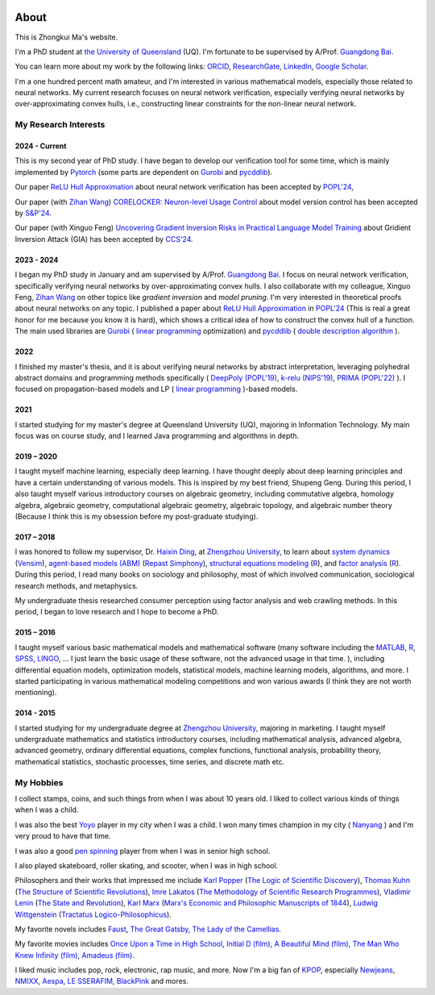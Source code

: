 .. image:: imgs/personal_photo.png
  :alt: My personal photo
  :height: 200px
  :align: center

About
======

This is Zhongkui Ma's website.

I'm a PhD student at
`the University of Queensland <https://www.uq.edu.au/>`_ (UQ).
I'm fortunate to be supervised by A/Prof.
`Guangdong Bai <https://baigd.github.io/>`_.

You can learn more about my work by the following links:
`ORCID <https://orcid.org/0000-0002-2392-3751>`_,
`ResearchGate <https://www.researchgate.net/profile/Zhongkui_Ma>`_,
`LinkedIn <https://www.linkedin.com/in/zhongkui-ma-3276442a8/>`_,
`Google Scholar <https://scholar.google.com.au/citations?user=r2Z7bCMAAAAJ>`_.


I'm a one hundred percent math amateur, and I'm interested in various mathematical
models, especially those related to neural networks.
My current research focuses on neural network verification, especially verifying neural
networks by over-approximating convex hulls, i.e., constructing linear constraints
for the non-linear neural network.

My Research Interests
----------------------

2024 - Current
~~~~~~~~~~~~~~

This is my second year of PhD study.
I have began to develop our verification tool for some time, which is mainly implemented
by
`Pytorch <https://pytorch.org/>`_ (some parts are dependent on
`Gurobi <https://www.gurobi.com/>`_
and
`pycddlib <https://pycddlib.readthedocs.io/>`_).

Our paper `ReLU Hull Approximation <https://dl.acm.org/doi/10.1145/3632917>`_
about neural network verification
has been accepted by
`POPL'24 <https://popl24.sigplan.org/room/POPL-2024-venue-kelvin-lecture>`_,

Our paper (with `Zihan Wang <https://www.zihan.com.au/>`_)
`CORELOCKER: Neuron-level Usage Control <https://www.computer.org/csdl/proceedings-article/sp/2024/313000a222/1WPcYMh3F1C>`_
about model version control
has been accepted by
`S&P'24 <https://sp2024.ieee-security.org/accepted-papers.html>`_.

Our paper (with Xinguo Feng)
`Uncovering Gradient Inversion Risks in Practical Language Model Training <?>`_
about Gridient Inversion Attack (GIA)
has been accepted by
`CCS'24 <?>`_.

2023 - 2024
~~~~~~~~~~~~~~

I began my PhD study in January and am supervised by A/Prof.
`Guangdong Bai <https://baigd.github.io/>`_.
I focus on neural network verification, specifically verifying neural networks by
over-approximating convex hulls.
I also collaborate with my colleague, Xinguo Feng,
`Zihan Wang <https://www.zihan.com.au/>`_
on other topics like
*gradient inversion*
and
*model pruning*.
I'm very interested in theoretical proofs about neural networks on any topic.
I published a paper about
`ReLU Hull Approximation <https://dl.acm.org/doi/10.1145/3632917>`_
in
`POPL'24 <https://popl24.sigplan.org/room/POPL-2024-venue-kelvin-lecture>`_
(This is real a great honor for me because you know it is hard),
which shows a critical idea of how to construct the convex hull of a function.
The main used libraries are
`Gurobi <https://www.gurobi.com/>`_ (
`linear programming <https://en.wikipedia.org/wiki/Linear_programming>`_
optimization)
and
`pycddlib <https://pycddlib.readthedocs.io/>`_ (
`double description algorithm <https://link.springer.com/chapter/10.1007/3-540-61576-8_77#:~:text=The%20DD%20method%20is%20an,equivalently%20A%20has%20rank%20d.>`_
).

2022
~~~~

I finished my master's thesis, and it is about verifying neural networks by abstract
interpretation, leveraging polyhedral abstract domains and programming methods
specifically (
`DeepPoly (POPL'19) <https://dl.acm.org/doi/pdf/10.1145/3290354>`_,
`k-relu (NIPS'19) <https://proceedings.neurips.cc/paper_files/paper/2019/file/0a9fdbb17feb6ccb7ec405cfb85222c4-Paper.pdf>`_,
`PRIMA (POPL'22) <https://dl.acm.org/doi/pdf/10.1145/3498704>`_
).
I focused on propagation-based models and LP (
`linear programming <https://en.wikipedia.org/wiki/Linear_programming>`_
)-based models.

2021
~~~~

I started studying for my master's degree at Queensland University (UQ), majoring in
Information Technology.
My main focus was on course study, and I learned Java programming and algorithms in
depth.

2019 – 2020
~~~~~~~~~~~

I taught myself machine learning, especially deep learning.
I have thought deeply about deep learning principles and have a certain understanding
of various models.
This is inspired by my best friend, Shupeng Geng.
During this period, I also taught myself various introductory courses on algebraic
geometry, including commutative algebra, homology algebra, algebraic geometry,
computational algebraic geometry, algebraic topology, and algebraic number theory
(Because I think this is my obsession before my post-graduate studying).

2017 – 2018
~~~~~~~~~~~

I was honored to follow my supervisor,
Dr. `Haixin Ding <http://www7.zzu.edu.cn/glxy/info/1501/5201.htm>`_,
at `Zhengzhou University <http://www.zzu.edu.cn>`_,
to
learn about
`system dynamics <https://en.wikipedia.org/wiki/System_dynamics>`_
(`Vensim <https://vensim.com/>`_),
`agent-based models (ABM) <https://en.wikipedia.org/wiki/Agent-based_model>`_
(`Repast Simphony <https://repast.github.io/>`_),
`structural equations modeling <https://en.wikipedia
.org/wiki/Structural_equation_modeling>`_
(`R <https://www.r-project.org/>`_),
and
`factor analysis <https://en.wikipedia.org/wiki/Factor_analysis>`_
(`R <https://www.r-project.org/>`_).
During this period, I read many books on sociology and philosophy, most of which
involved communication, sociological research methods, and metaphysics.

My undergraduate thesis researched consumer perception using factor analysis and web
crawling methods.
In this period, I began to love research and I hope to become a PhD.

2015 – 2016
~~~~~~~~~~~

I taught myself various basic mathematical models and mathematical software (many
software including the `MATLAB <https://www.mathworks.com>`_,
`R <https://www.r-project.org/>`_,
`SPSS <https://www.ibm.com/spss>`_,
`LINGO <https://www.lindo.com/index.php>`_, ...
I just learn the basic usage of these software, not the advanced usage in that time.
),
including differential equation models, optimization models, statistical models,
machine learning models, algorithms, and more.
I started participating in various mathematical modeling competitions and won various
awards (I think they are not worth mentioning).

2014 - 2015
~~~~~~~~~~~

I started studying for my undergraduate degree at
`Zhengzhou University <http://www.zzu.edu.cn>`_,
majoring in marketing.
I taught myself undergraduate mathematics and statistics introductory courses, including
mathematical analysis, advanced algebra, advanced geometry, ordinary differential
equations, complex functions, functional analysis, probability theory, mathematical
statistics, stochastic processes, time series, and discrete math etc.


My Hobbies
----------

I collect stamps, coins, and such things from when I was about 10 years old.
I liked to collect various kinds of things when I was a child.

I was also the best
`Yoyo <https://en.wikipedia.org/wiki/Yo-yo>`_
player in my city when I was a child.
I won many times champion in my city (
`Nanyang <https://en.wikipedia.org/wiki/Nanyang,_Henan>`_
) and I'm very proud to have that time.

I was also a good
`pen spinning <https://en.wikipedia.org/wiki/Pen_spinning>`_
player from when I was in senior high school.

I also played skateboard, roller skating, and scooter, when I was in high school.

Philosophers and their works that impressed me include
`Karl Popper <https://en.wikipedia.org/wiki/Karl_Popper>`_
(`The Logic of Scientific Discovery <https://en.wikipedia.org/wiki/The_Logic_of_Scientific_Discovery>`_),
`Thomas Kuhn <https://en.wikipedia.org/wiki/Thomas_Kuhn>`_
(`The Structure of Scientific Revolutions <https://en.wikipedia.org/wiki/The_Structure_of_Scientific_Revolutions>`_),
`Imre Lakatos <https://en.wikipedia.org/wiki/Imre_Lakatos>`_
(`The Methodology of Scientific Research Programmes <https://en.wikipedia.org/wiki/Research_program>`_),
`Vladimir Lenin <https://en.wikipedia.org/wiki/Vladimir_Lenin>`_
(`The State and Revolution <https://en.wikipedia.org/wiki/The_State_and_Revolution>`_),
`Karl Marx <https://en.wikipedia.org/wiki/Karl_Marx>`_
(`Marx's Economic and Philosophic Manuscripts of 1844 <https://en.wikipedia.org/wiki/Economic_and_Philosophic_Manuscripts_of_1844>`_),
`Ludwig Wittgenstein <https://en.wikipedia.org/wiki/Ludwig_Wittgenstein>`_
(`Tractatus Logico-Philosophicus <https://en.wikipedia.org/wiki/Tractatus_Logico-Philosophicus>`_).

My favorite novels includes
`Faust <https://en.wikipedia.org/wiki/Faust>`_,
`The Great Gatsby <https://en.wikipedia.org/wiki/The_Great_Gatsby>`_,
`The Lady of the Camellias <https://en.wikipedia.org/wiki/The_Lady_of_the_Camellias>`_.

My favorite movies includes
`Once Upon a Time in High School <https://en.wikipedia.org/wiki/Once_Upon_a_Time_in_High_School>`_,
`Initial D (film) <https://en.wikipedia.org/wiki/Initial_D_(film)>`_,
`A Beautiful Mind (film) <https://en.wikipedia.org/wiki/A_Beautiful_Mind_(film)>`_,
`The Man Who Knew Infinity (film) <https://en.wikipedia.org/wiki/The_Man_Who_Knew_Infinity>`_,
`Amadeus (film) <https://en.wikipedia.org/wiki/Amadeus_(film)>`_.


I liked music includes pop, rock, electronic, rap music, and more.
Now I'm a big fan of
`KPOP <https://en.wikipedia.org/wiki/K-pop>`_,
especially
`Newjeans <https://en.wikipedia.org/wiki/NewJeans>`_,
`NMIXX <https://en.wikipedia.org/wiki/Nmixx>`_,
`Aespa <https://en.wikipedia.org/wiki/Aespa>`_,
`LE SSERAFIM <https://en.wikipedia.org/wiki/Le_Sserafim>`_,
`BlackPink <https://en.wikipedia.org/wiki/Blackpink>`_
and mores.